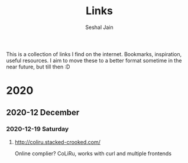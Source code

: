 #+TITLE:     Links
#+AUTHOR:    Seshal Jain
#+EMAIL:     seshaljain11@gmail.com

This is a collection of links I find on the internet. Bookmarks, inspiration, useful resources.
I aim to move these to a better format sometime in the near future, but till then :D

* 2020
** 2020-12 December
*** 2020-12-19 Saturday
**** http://coliru.stacked-crooked.com/
Online complier? CoLiRu, works with curl and multiple frontends
